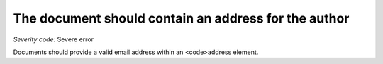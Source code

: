 ===============================
The document should contain an address for the author
===============================

*Severity code:* Severe error

.. php:class:: addressForAuthor


Documents should provide a valid email address within an <code>address element.





